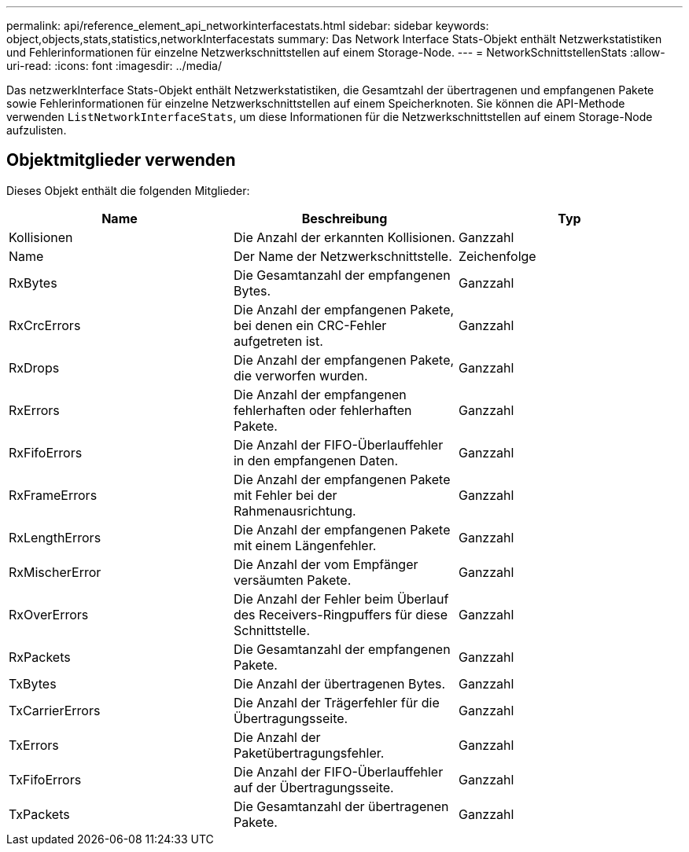 ---
permalink: api/reference_element_api_networkinterfacestats.html 
sidebar: sidebar 
keywords: object,objects,stats,statistics,networkInterfacestats 
summary: Das Network Interface Stats-Objekt enthält Netzwerkstatistiken und Fehlerinformationen für einzelne Netzwerkschnittstellen auf einem Storage-Node. 
---
= NetworkSchnittstellenStats
:allow-uri-read: 
:icons: font
:imagesdir: ../media/


[role="lead"]
Das netzwerkInterface Stats-Objekt enthält Netzwerkstatistiken, die Gesamtzahl der übertragenen und empfangenen Pakete sowie Fehlerinformationen für einzelne Netzwerkschnittstellen auf einem Speicherknoten. Sie können die API-Methode verwenden `ListNetworkInterfaceStats`, um diese Informationen für die Netzwerkschnittstellen auf einem Storage-Node aufzulisten.



== Objektmitglieder verwenden

Dieses Objekt enthält die folgenden Mitglieder:

|===
| Name | Beschreibung | Typ 


| Kollisionen | Die Anzahl der erkannten Kollisionen. | Ganzzahl 


| Name | Der Name der Netzwerkschnittstelle. | Zeichenfolge 


| RxBytes | Die Gesamtanzahl der empfangenen Bytes. | Ganzzahl 


| RxCrcErrors | Die Anzahl der empfangenen Pakete, bei denen ein CRC-Fehler aufgetreten ist. | Ganzzahl 


| RxDrops | Die Anzahl der empfangenen Pakete, die verworfen wurden. | Ganzzahl 


| RxErrors | Die Anzahl der empfangenen fehlerhaften oder fehlerhaften Pakete. | Ganzzahl 


| RxFifoErrors | Die Anzahl der FIFO-Überlauffehler in den empfangenen Daten. | Ganzzahl 


| RxFrameErrors | Die Anzahl der empfangenen Pakete mit Fehler bei der Rahmenausrichtung. | Ganzzahl 


| RxLengthErrors | Die Anzahl der empfangenen Pakete mit einem Längenfehler. | Ganzzahl 


| RxMischerError | Die Anzahl der vom Empfänger versäumten Pakete. | Ganzzahl 


| RxOverErrors | Die Anzahl der Fehler beim Überlauf des Receivers-Ringpuffers für diese Schnittstelle. | Ganzzahl 


| RxPackets | Die Gesamtanzahl der empfangenen Pakete. | Ganzzahl 


| TxBytes | Die Anzahl der übertragenen Bytes. | Ganzzahl 


| TxCarrierErrors | Die Anzahl der Trägerfehler für die Übertragungsseite. | Ganzzahl 


| TxErrors | Die Anzahl der Paketübertragungsfehler. | Ganzzahl 


| TxFifoErrors | Die Anzahl der FIFO-Überlauffehler auf der Übertragungsseite. | Ganzzahl 


| TxPackets | Die Gesamtanzahl der übertragenen Pakete. | Ganzzahl 
|===